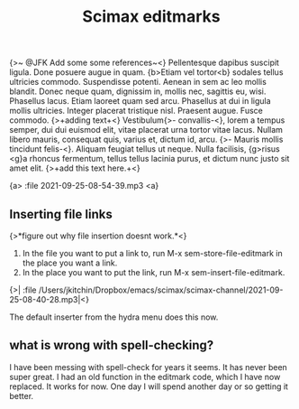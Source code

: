 #+title: Scimax editmarks

{>~ @JFK Add some some references~<}
Pellentesque dapibus suscipit ligula.  Done posuere augue in quam.  {b>Etiam vel tortor<b} sodales tellus ultricies commodo.  Suspendisse potenti.  Aenean in sem ac leo mollis blandit.  Donec neque quam, dignissim in, mollis nec, sagittis eu, wisi.  Phasellus lacus.  Etiam laoreet quam sed arcu.  Phasellus at dui in ligula mollis ultricies.  Integer placerat tristique nisl.  Praesent augue.  Fusce commodo. {>+adding text+<} Vestibulum{>- convallis-<}, lorem a tempus semper, dui dui euismod elit, vitae placerat urna tortor vitae lacus.  Nullam libero mauris, consequat quis, varius et, dictum id, arcu. {>- Mauris mollis tincidunt felis-<}.  Aliquam feugiat tellus ut neque.  Nulla facilisis, {g>risus <g}a rhoncus fermentum, tellus tellus lacinia purus, et dictum nunc justo sit amet elit. {>+add this text here.+<}

{a> :file 2021-09-25-08-54-39.mp3 <a}

** Inserting file links
{>*figure out why file insertion doesnt work.*<}

1. In the file you want to put a link to, run M-x sem-store-file-editmark  in the place you want a link.
2. In the place you want to put the link, run M-x sem-insert-file-editmark.

{>| :file /Users/jkitchin/Dropbox/emacs/scimax/scimax-channel/2021-09-25-08-40-28.mp3|<}

The default inserter from the hydra menu does this now.


** what is wrong with spell-checking?

I have been messing with spell-check for years it seems. It has never been super great. I had an old function in the editmark code, which I have now replaced. It works for now. One day I will spend another day or so getting it better.

** build                                                           :noexport:

#+BEGIN_SRC emacs-lisp
(assoc 'green-highlight sem-editmarks)
#+END_SRC

#+RESULTS:
| green-highlight | :open-marker | {g> | :close-marker | <g} | :marker-face | (:background Darkolivegreen1 :weight ultra-light) | :face | (:background Darkolivegreen1) | :keymap | sem-editmark-content-map | :help-echo | green highlight. Right-click, s-click or s-o for menu. | :export | (lambda (_backend) (let* ((bounds (sem-editmark-bounds)) (content-bounds (sem-content-bounds)) (fg-color (or (plist-get (get-text-property (point) 'face) :foreground) black)) (bg-color (plist-get (get-text-property (point) 'face) :background)) (fg-rgb (color-name-to-rgb fg-color)) (fg-hex (apply 'color-rgb-to-hex fg-rgb)) bg-rgb (bg-hex #ffffff)) (when bg-color (setq bg-rgb (color-name-to-rgb bg-color) bg-hex (apply 'color-rgb-to-hex bg-rgb))) (setf (buffer-substring (car bounds) (cdr bounds)) (concat (format-spec  `((99 , (or bg-color fg-color)) (114 , (if bg-color (cl-first bg-rgb) (cl-first fg-rgb))) (103 , (if bg-color (cl-second bg-rgb) (cl-second fg-rgb))) (98 , (if bg-color (cl-third bg-rgb) (cl-third fg-rgb))) (67 , (if bg-color \colorbox \textcolor)) (111 , (or bg-color fg-color)) (119 , (* 5 (length (buffer-substring-no-properties (car content-bounds) (cdr content-bounds))))))) (mapconcat (lambda (s) (format  s)) (s-split |


   #+BEGIN_SRC emacs-lisp
(sem-set-editmark-parameters 'green-highlight :export (lambda (_backend)
							(let* ((bounds (sem-editmark-bounds))
							       (content-bounds (sem-content-bounds))
							       (fg-color (or (plist-get (get-text-property (point) 'face) :foreground) "black"))
							       (bg-color (plist-get (get-text-property (point) 'face) :background))
							       (fg-rgb (color-name-to-rgb fg-color))
							       (fg-hex (apply 'color-rgb-to-hex fg-rgb))
							       bg-rgb
							       ;; this is white
							       (bg-hex "#ffffff"))
							  (when bg-color
							    (setq bg-rgb (color-name-to-rgb bg-color)
								  bg-hex (apply 'color-rgb-to-hex bg-rgb)))
							  (setf (buffer-substring (car bounds) (cdr bounds))
								(concat
								 ;; This is all one line
								 (format-spec "@@latex:\\definecolor{%c}{rgb}{%r,%g,%b}%C{%o}{\\parbox{%w}{@@"
									      `((?c . ,(or bg-color fg-color))
										(?r . ,(if bg-color (cl-first bg-rgb) (cl-first fg-rgb)))
										(?g . ,(if bg-color (cl-second bg-rgb) (cl-second fg-rgb)))
										(?b . ,(if bg-color (cl-third bg-rgb) (cl-third fg-rgb)))
										(?C . ,(if bg-color
											   "\\colorbox"
											 "\\textcolor"))
										(?o . ,(or bg-color fg-color))
										(?w . ,(* 4 (length (buffer-substring-no-properties
												(car content-bounds)
												(cdr content-bounds)))))))
								 ;; The content may be multiple lines, so we split and wrap each line here.
								 (mapconcat
								  (lambda (s)
								    (format "@@latex:%s@@" s))
								  (s-split "\n" (buffer-substring-no-properties
										 (car content-bounds)
										 (cdr content-bounds)))
								  "\n")
								 ;; Finally, we have to add on the closing }} from the opening line.
								 "@@latex:}}@@"))))))
#+END_SRC

#+RESULTS:
| :open-marker | {g> | :close-marker | <g} | :marker-face | (:background Darkolivegreen1 :weight ultra-light) | :face | (:background Darkolivegreen1) | :keymap | sem-editmark-content-map | :help-echo | green highlight. Right-click, s-click or s-o for menu. | :export | (lambda (_backend) (let* ((bounds (sem-editmark-bounds)) (content-bounds (sem-content-bounds)) (fg-color (or (plist-get (get-text-property (point) 'face) :foreground) black)) (bg-color (plist-get (get-text-property (point) 'face) :background)) (fg-rgb (color-name-to-rgb fg-color)) (fg-hex (apply 'color-rgb-to-hex fg-rgb)) bg-rgb (bg-hex #ffffff)) (when bg-color (setq bg-rgb (color-name-to-rgb bg-color) bg-hex (apply 'color-rgb-to-hex bg-rgb))) (setf (buffer-substring (car bounds) (cdr bounds)) (concat (format-spec  `((99 , (or bg-color fg-color)) (114 , (if bg-color (cl-first bg-rgb) (cl-first fg-rgb))) (103 , (if bg-color (cl-second bg-rgb) (cl-second fg-rgb))) (98 , (if bg-color (cl-third bg-rgb) (cl-third fg-rgb))) (67 , (if bg-color \colorbox \textcolor)) (111 , (or bg-color fg-color)) (119 , (* 5 (length (buffer-substring-no-properties (car content-bounds) (cdr content-bounds))))))) (mapconcat (lambda (s) (format  s)) (s-split |


# Local Variables:
# eval: (sem-mode)
# End:
